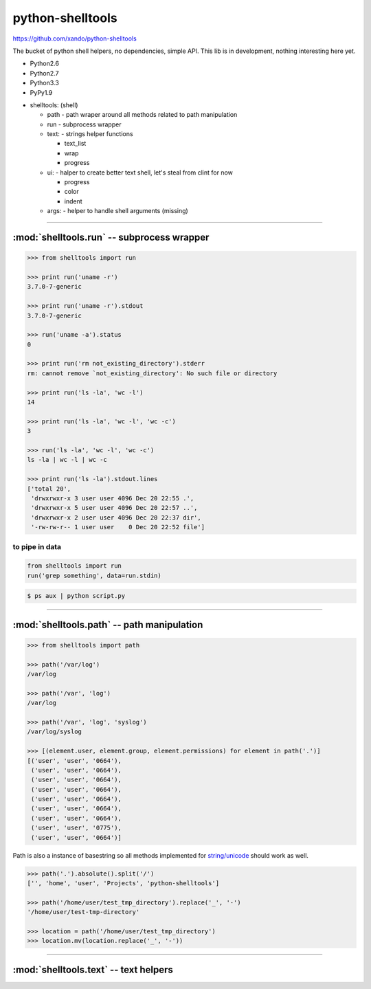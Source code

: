 .. shelltools documentation master file, created by
   sphinx-quickstart on Mon Jan 14 21:49:10 2013.
   You can adapt this file completely to your liking, but it should at least
   contain the root `toctree` directive.

python-shelltools
=================

https://github.com/xando/python-shelltools

The bucket of python shell helpers, no dependencies, simple API.
This lib is in development, nothing interesting here yet.

* Python2.6
* Python2.7
* Python3.3
* PyPy1.9

- shelltools: (shell)

  - path - path wraper around all methods related to path manipulation
  - run - subprocess wrapper
  - text: - strings helper functions

    - text_list
    - wrap
    - progress

  - ui: - halper to create better text shell, let's steal from clint for now

    - progress
    - color
    - indent

  - args: - helper to handle shell arguments (missing)


-----


:mod:`shelltools.run` -- subprocess wrapper
-------------------------------------------
.. module:: shelltools.run


.. code-block:: python

   >>> from shelltools import run

   >>> print run('uname -r')
   3.7.0-7-generic

   >>> print run('uname -r').stdout
   3.7.0-7-generic

   >>> run('uname -a').status
   0

   >>> print run('rm not_existing_directory').stderr
   rm: cannot remove `not_existing_directory': No such file or directory

   >>> print run('ls -la', 'wc -l')
   14

   >>> print run('ls -la', 'wc -l', 'wc -c')
   3

   >>> run('ls -la', 'wc -l', 'wc -c')
   ls -la | wc -l | wc -c

   >>> print run('ls -la').stdout.lines
   ['total 20',
    'drwxrwxr-x 3 user user 4096 Dec 20 22:55 .',
    'drwxrwxr-x 5 user user 4096 Dec 20 22:57 ..',
    'drwxrwxr-x 2 user user 4096 Dec 20 22:37 dir',
    '-rw-rw-r-- 1 user user    0 Dec 20 22:52 file']


to pipe in data
_______________


.. code-block:: python

    from shelltools import run
    run('grep something', data=run.stdin)

.. code-block:: bash

      $ ps aux | python script.py


-----


:mod:`shelltools.path` -- path manipulation
-------------------------------------------
.. module:: shelltools.path

.. code-block:: python

    >>> from shelltools import path

    >>> path('/var/log')
    /var/log

    >>> path('/var', 'log')
    /var/log

    >>> path('/var', 'log', 'syslog')
    /var/log/syslog

    >>> [(element.user, element.group, element.permissions) for element in path('.')]
    [('user', 'user', '0664'),
     ('user', 'user', '0664'),
     ('user', 'user', '0664'),
     ('user', 'user', '0664'),
     ('user', 'user', '0664'),
     ('user', 'user', '0664'),
     ('user', 'user', '0664'),
     ('user', 'user', '0775'),
     ('user', 'user', '0664')]

Path is also a instance of basestring so all methods implemented for `string/unicode
<http://docs.python.org/2/library/stdtypes.html#string-methods>`_ should work as well.

.. code-block:: python

   >>> path('.').absolute().split('/')
   ['', 'home', 'user', 'Projects', 'python-shelltools']

   >>> path('/home/user/test_tmp_directory').replace('_', '-')
   '/home/user/test-tmp-directory'

   >>> location = path('/home/user/test_tmp_directory')
   >>> location.mv(location.replace('_', '-'))


.. autoattribute:: shelltools.path.user
.. autoattribute:: shelltools.path.group
.. autoattribute:: shelltools.path.permissions
.. automethod:: shelltools.path.absolute
.. automethod:: shelltools.path.basename
.. automethod:: shelltools.path.dir
.. automethod:: shelltools.path.a_time
.. automethod:: shelltools.path.m_time
.. automethod:: shelltools.path.size
.. automethod:: shelltools.path.exists
.. automethod:: shelltools.path.is_dir
.. automethod:: shelltools.path.is_file
.. automethod:: shelltools.path.mkdir
.. automethod:: shelltools.path.rm
.. automethod:: shelltools.path.cp
.. automethod:: shelltools.path.ln
.. automethod:: shelltools.path.unlink
.. automethod:: shelltools.path.touch
.. automethod:: shelltools.path.ls
.. automethod:: shelltools.path.ls_files
.. automethod:: shelltools.path.ls_dirs
.. automethod:: shelltools.path.walk
.. automethod:: shelltools.path.chmod
.. automethod:: shelltools.path.open


-----


:mod:`shelltools.text` -- text helpers
--------------------------------------
.. module:: shelltools.text

.. automethod:: shelltools.text.text_list
.. automethod:: shelltools.text.wrap
